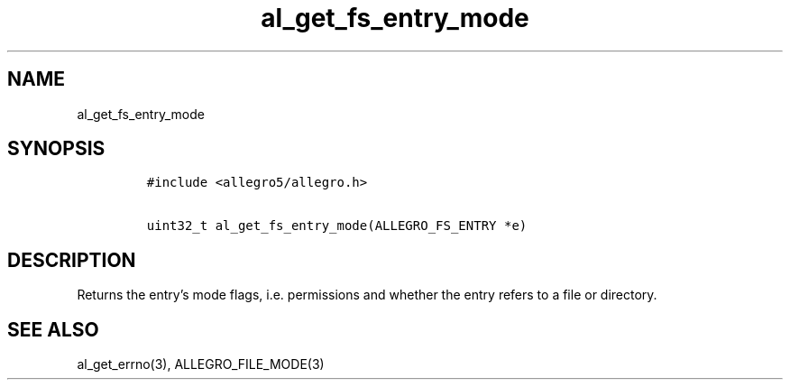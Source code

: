 .TH al_get_fs_entry_mode 3 "" "Allegro reference manual"
.SH NAME
.PP
al_get_fs_entry_mode
.SH SYNOPSIS
.IP
.nf
\f[C]
#include\ <allegro5/allegro.h>

uint32_t\ al_get_fs_entry_mode(ALLEGRO_FS_ENTRY\ *e)
\f[]
.fi
.SH DESCRIPTION
.PP
Returns the entry's mode flags, i.e.\ permissions and whether the
entry refers to a file or directory.
.SH SEE ALSO
.PP
al_get_errno(3), ALLEGRO_FILE_MODE(3)
